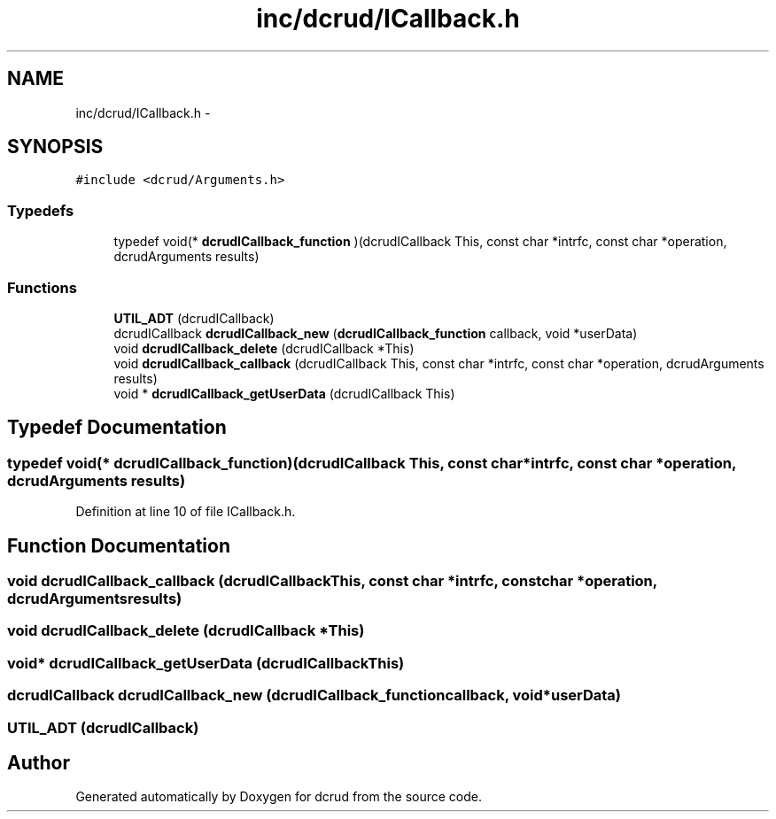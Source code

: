 .TH "inc/dcrud/ICallback.h" 3 "Sat Jan 9 2016" "Version 0.0.0" "dcrud" \" -*- nroff -*-
.ad l
.nh
.SH NAME
inc/dcrud/ICallback.h \- 
.SH SYNOPSIS
.br
.PP
\fC#include <dcrud/Arguments\&.h>\fP
.br

.SS "Typedefs"

.in +1c
.ti -1c
.RI "typedef void(* \fBdcrudICallback_function\fP )(dcrudICallback This, const char *intrfc, const char *operation, dcrudArguments results)"
.br
.in -1c
.SS "Functions"

.in +1c
.ti -1c
.RI "\fBUTIL_ADT\fP (dcrudICallback)"
.br
.ti -1c
.RI "dcrudICallback \fBdcrudICallback_new\fP (\fBdcrudICallback_function\fP callback, void *userData)"
.br
.ti -1c
.RI "void \fBdcrudICallback_delete\fP (dcrudICallback *This)"
.br
.ti -1c
.RI "void \fBdcrudICallback_callback\fP (dcrudICallback This, const char *intrfc, const char *operation, dcrudArguments results)"
.br
.ti -1c
.RI "void * \fBdcrudICallback_getUserData\fP (dcrudICallback This)"
.br
.in -1c
.SH "Typedef Documentation"
.PP 
.SS "typedef void(*  dcrudICallback_function)(dcrudICallback This, const char *intrfc, const char *operation, dcrudArguments results)"

.PP
Definition at line 10 of file ICallback\&.h\&.
.SH "Function Documentation"
.PP 
.SS "void dcrudICallback_callback (dcrudICallbackThis, const char *intrfc, const char *operation, dcrudArgumentsresults)"

.SS "void dcrudICallback_delete (dcrudICallback *This)"

.SS "void* dcrudICallback_getUserData (dcrudICallbackThis)"

.SS "dcrudICallback dcrudICallback_new (\fBdcrudICallback_function\fPcallback, void *userData)"

.SS "UTIL_ADT (dcrudICallback)"

.SH "Author"
.PP 
Generated automatically by Doxygen for dcrud from the source code\&.
